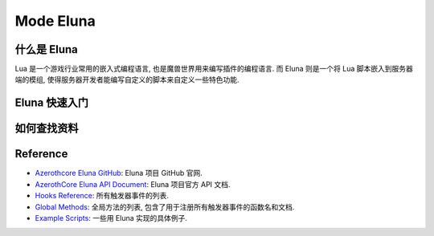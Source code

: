 Mode Eluna
==============================================================================


什么是 Eluna
------------------------------------------------------------------------------
Lua 是一个游戏行业常用的嵌入式编程语言, 也是魔兽世界用来编写插件的编程语言. 而 Eluna 则是一个将 Lua 脚本嵌入到服务器端的模组, 使得服务器开发者能编写自定义的脚本来自定义一些特色功能.


Eluna 快速入门
------------------------------------------------------------------------------


如何查找资料
------------------------------------------------------------------------------


Reference
------------------------------------------------------------------------------
- `Azerothcore Eluna GitHub <https://github.com/azerothcore/mod-eluna>`_: Eluna 项目 GitHub 官网.
- `AzerothCore Eluna API Document <https://www.azerothcore.org/pages/eluna/>`_: Eluna 项目官方 API 文档.
- `Hooks Reference <https://github.com/ElunaLuaEngine/Eluna/blob/master/Hooks.h>`_: 所有触发器事件的列表.
- `Global Methods <https://www.azerothcore.org/pages/eluna/Global/index.html>`_: 全局方法的列表, 包含了用于注册所有触发器事件的函数名和文档.
- `Example Scripts <https://github.com/ElunaLuaEngine/Scripts>`_: 一些用 Eluna 实现的具体例子.
